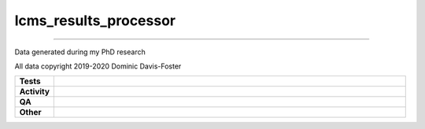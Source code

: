 #######################
lcms_results_processor
#######################

.. start short_desc

****

.. end short_desc

Data generated during my PhD research

All data copyright 2019-2020 Dominic Davis-Foster


.. start shields

.. list-table::
	:stub-columns: 1
	:widths: 10 90

	* - Tests
	  - |actions_linux| |actions_windows| |actions_macos|
	* - Activity
	  - |commits-latest| |commits-since| |maintained|
	* - QA
	  - |codefactor| |actions_flake8| |actions_mypy|
	* - Other
	  - |license| |language| |requires|

.. |actions_linux| image:: https://github.com/domdfcoding/lcms_results_processor/workflows/Linux/badge.svg
	:target: https://github.com/domdfcoding/lcms_results_processor/actions?query=workflow%3A%22Linux%22
	:alt: Linux Test Status

.. |actions_windows| image:: https://github.com/domdfcoding/lcms_results_processor/workflows/Windows/badge.svg
	:target: https://github.com/domdfcoding/lcms_results_processor/actions?query=workflow%3A%22Windows%22
	:alt: Windows Test Status

.. |actions_macos| image:: https://github.com/domdfcoding/lcms_results_processor/workflows/macOS/badge.svg
	:target: https://github.com/domdfcoding/lcms_results_processor/actions?query=workflow%3A%22macOS%22
	:alt: macOS Test Status

.. |actions_flake8| image:: https://github.com/domdfcoding/lcms_results_processor/workflows/Flake8/badge.svg
	:target: https://github.com/domdfcoding/lcms_results_processor/actions?query=workflow%3A%22Flake8%22
	:alt: Flake8 Status

.. |actions_mypy| image:: https://github.com/domdfcoding/lcms_results_processor/workflows/mypy/badge.svg
	:target: https://github.com/domdfcoding/lcms_results_processor/actions?query=workflow%3A%22mypy%22
	:alt: mypy status

.. |requires| image:: https://dependency-dash.repo-helper.uk/github/domdfcoding/lcms_results_processor/badge.svg
	:target: https://dependency-dash.repo-helper.uk/github/domdfcoding/lcms_results_processor/
	:alt: Requirements Status

.. |codefactor| image:: https://img.shields.io/codefactor/grade/github/domdfcoding/lcms_results_processor?logo=codefactor
	:target: https://www.codefactor.io/repository/github/domdfcoding/lcms_results_processor
	:alt: CodeFactor Grade

.. |license| image:: https://img.shields.io/github/license/domdfcoding/lcms_results_processor
	:target: https://github.com/domdfcoding/lcms_results_processor/blob/master/LICENSE
	:alt: License

.. |language| image:: https://img.shields.io/github/languages/top/domdfcoding/lcms_results_processor
	:alt: GitHub top language

.. |commits-since| image:: https://img.shields.io/github/commits-since/domdfcoding/lcms_results_processor/v0.0.0
	:target: https://github.com/domdfcoding/lcms_results_processor/pulse
	:alt: GitHub commits since tagged version

.. |commits-latest| image:: https://img.shields.io/github/last-commit/domdfcoding/lcms_results_processor
	:target: https://github.com/domdfcoding/lcms_results_processor/commit/master
	:alt: GitHub last commit

.. |maintained| image:: https://img.shields.io/maintenance/yes/2022
	:alt: Maintenance

.. end shields
